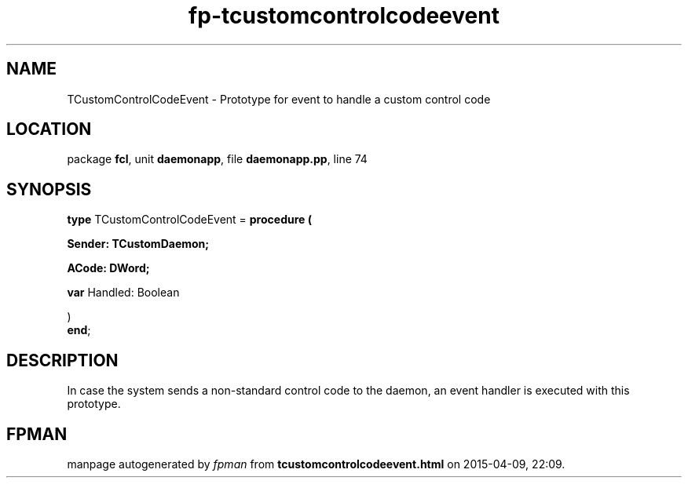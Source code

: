 .\" file autogenerated by fpman
.TH "fp-tcustomcontrolcodeevent" 3 "2014-03-14" "fpman" "Free Pascal Programmer's Manual"
.SH NAME
TCustomControlCodeEvent - Prototype for event to handle a custom control code
.SH LOCATION
package \fBfcl\fR, unit \fBdaemonapp\fR, file \fBdaemonapp.pp\fR, line 74
.SH SYNOPSIS
\fBtype\fR TCustomControlCodeEvent = \fBprocedure (


 Sender: TCustomDaemon;


 ACode: DWord;


 \fBvar \fRHandled: Boolean


)\fR
.br
\fBend\fR;
.SH DESCRIPTION
In case the system sends a non-standard control code to the daemon, an event handler is executed with this prototype.


.SH FPMAN
manpage autogenerated by \fIfpman\fR from \fBtcustomcontrolcodeevent.html\fR on 2015-04-09, 22:09.

